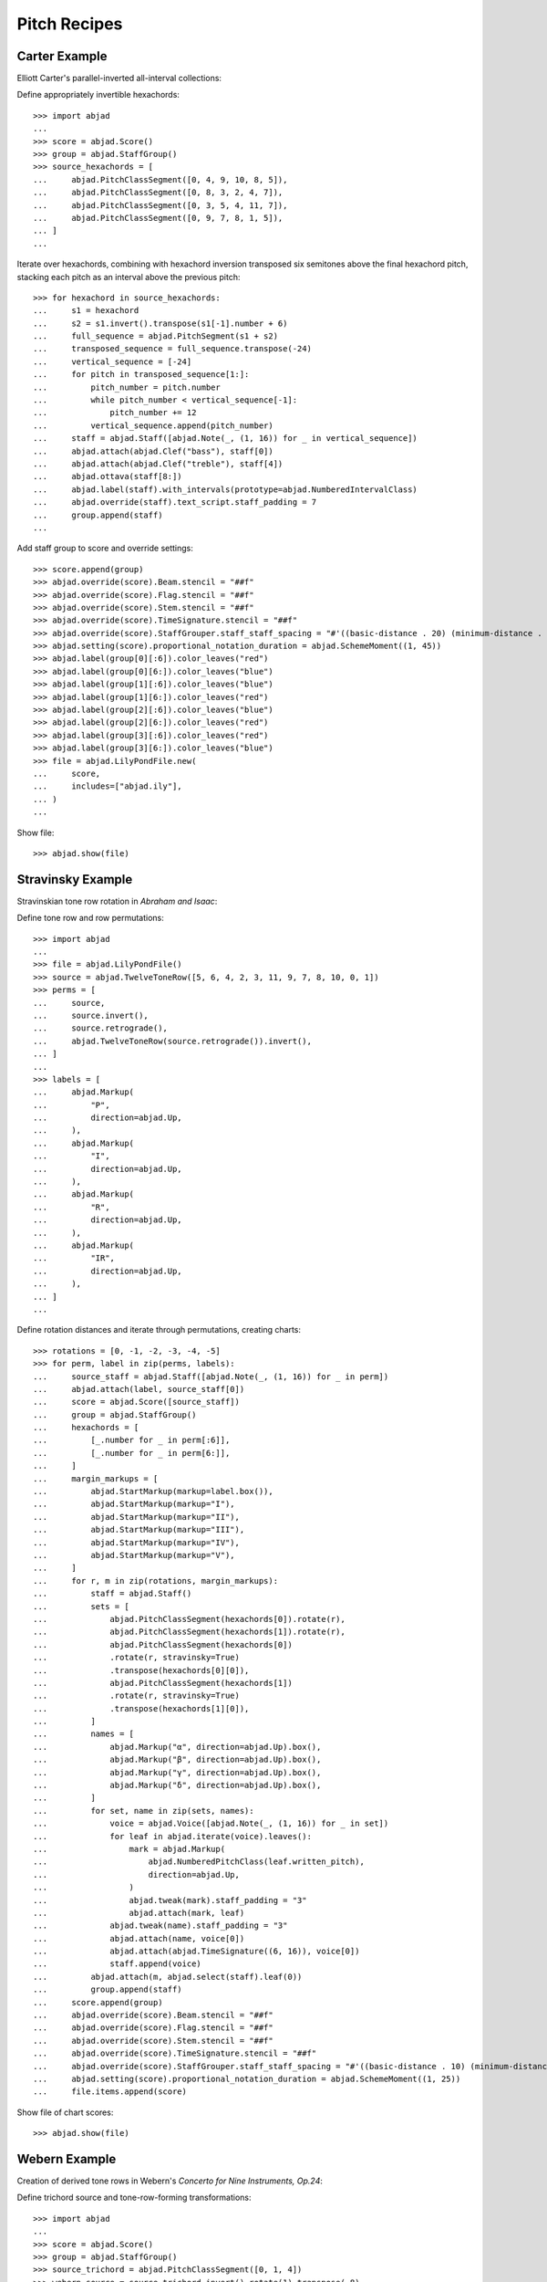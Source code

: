 Pitch Recipes
=============

Carter Example
--------------

Elliott Carter's parallel-inverted all-interval collections:


Define appropriately invertible hexachords:

::

    >>> import abjad
    ...
    >>> score = abjad.Score()
    >>> group = abjad.StaffGroup()
    >>> source_hexachords = [
    ...     abjad.PitchClassSegment([0, 4, 9, 10, 8, 5]),
    ...     abjad.PitchClassSegment([0, 8, 3, 2, 4, 7]),
    ...     abjad.PitchClassSegment([0, 3, 5, 4, 11, 7]),
    ...     abjad.PitchClassSegment([0, 9, 7, 8, 1, 5]),
    ... ]
    ...

Iterate over hexachords, combining with hexachord inversion transposed six semitones above the final hexachord pitch, stacking each pitch as an interval above the previous pitch:

::

    >>> for hexachord in source_hexachords:
    ...     s1 = hexachord
    ...     s2 = s1.invert().transpose(s1[-1].number + 6)
    ...     full_sequence = abjad.PitchSegment(s1 + s2)
    ...     transposed_sequence = full_sequence.transpose(-24)
    ...     vertical_sequence = [-24]
    ...     for pitch in transposed_sequence[1:]:
    ...         pitch_number = pitch.number
    ...         while pitch_number < vertical_sequence[-1]:
    ...             pitch_number += 12
    ...         vertical_sequence.append(pitch_number)
    ...     staff = abjad.Staff([abjad.Note(_, (1, 16)) for _ in vertical_sequence])
    ...     abjad.attach(abjad.Clef("bass"), staff[0])
    ...     abjad.attach(abjad.Clef("treble"), staff[4])
    ...     abjad.ottava(staff[8:])
    ...     abjad.label(staff).with_intervals(prototype=abjad.NumberedIntervalClass)
    ...     abjad.override(staff).text_script.staff_padding = 7
    ...     group.append(staff)
    ...

Add staff group to score and override settings:

::

    >>> score.append(group)
    >>> abjad.override(score).Beam.stencil = "##f"
    >>> abjad.override(score).Flag.stencil = "##f"
    >>> abjad.override(score).Stem.stencil = "##f"
    >>> abjad.override(score).TimeSignature.stencil = "##f"
    >>> abjad.override(score).StaffGrouper.staff_staff_spacing = "#'((basic-distance . 20) (minimum-distance . 20) (padding . 2))"
    >>> abjad.setting(score).proportional_notation_duration = abjad.SchemeMoment((1, 45))
    >>> abjad.label(group[0][:6]).color_leaves("red")
    >>> abjad.label(group[0][6:]).color_leaves("blue")
    >>> abjad.label(group[1][:6]).color_leaves("blue")
    >>> abjad.label(group[1][6:]).color_leaves("red")
    >>> abjad.label(group[2][:6]).color_leaves("blue")
    >>> abjad.label(group[2][6:]).color_leaves("red")
    >>> abjad.label(group[3][:6]).color_leaves("red")
    >>> abjad.label(group[3][6:]).color_leaves("blue")
    >>> file = abjad.LilyPondFile.new(
    ...     score,
    ...     includes=["abjad.ily"],
    ... )
    ...

Show file:

::

    >>> abjad.show(file)


Stravinsky Example
------------------

Stravinskian tone row rotation in `Abraham and Isaac`:


Define tone row and row permutations:

::

    >>> import abjad
    ...
    >>> file = abjad.LilyPondFile()
    >>> source = abjad.TwelveToneRow([5, 6, 4, 2, 3, 11, 9, 7, 8, 10, 0, 1])
    >>> perms = [
    ...     source,
    ...     source.invert(),
    ...     source.retrograde(),
    ...     abjad.TwelveToneRow(source.retrograde()).invert(),
    ... ]
    ...
    >>> labels = [
    ...     abjad.Markup(
    ...         "P",
    ...         direction=abjad.Up,
    ...     ),
    ...     abjad.Markup(
    ...         "I",
    ...         direction=abjad.Up,
    ...     ),
    ...     abjad.Markup(
    ...         "R",
    ...         direction=abjad.Up,
    ...     ),
    ...     abjad.Markup(
    ...         "IR",
    ...         direction=abjad.Up,
    ...     ),
    ... ]
    ...

Define rotation distances and iterate through permutations, creating charts:

::

    >>> rotations = [0, -1, -2, -3, -4, -5]
    >>> for perm, label in zip(perms, labels):
    ...     source_staff = abjad.Staff([abjad.Note(_, (1, 16)) for _ in perm])
    ...     abjad.attach(label, source_staff[0])
    ...     score = abjad.Score([source_staff])
    ...     group = abjad.StaffGroup()
    ...     hexachords = [
    ...         [_.number for _ in perm[:6]],
    ...         [_.number for _ in perm[6:]],
    ...     ]
    ...     margin_markups = [
    ...         abjad.StartMarkup(markup=label.box()),
    ...         abjad.StartMarkup(markup="I"),
    ...         abjad.StartMarkup(markup="II"),
    ...         abjad.StartMarkup(markup="III"),
    ...         abjad.StartMarkup(markup="IV"),
    ...         abjad.StartMarkup(markup="V"),
    ...     ]
    ...     for r, m in zip(rotations, margin_markups):
    ...         staff = abjad.Staff()
    ...         sets = [
    ...             abjad.PitchClassSegment(hexachords[0]).rotate(r),
    ...             abjad.PitchClassSegment(hexachords[1]).rotate(r),
    ...             abjad.PitchClassSegment(hexachords[0])
    ...             .rotate(r, stravinsky=True)
    ...             .transpose(hexachords[0][0]),
    ...             abjad.PitchClassSegment(hexachords[1])
    ...             .rotate(r, stravinsky=True)
    ...             .transpose(hexachords[1][0]),
    ...         ]
    ...         names = [
    ...             abjad.Markup("α", direction=abjad.Up).box(),
    ...             abjad.Markup("β", direction=abjad.Up).box(),
    ...             abjad.Markup("γ", direction=abjad.Up).box(),
    ...             abjad.Markup("δ", direction=abjad.Up).box(),
    ...         ]
    ...         for set, name in zip(sets, names):
    ...             voice = abjad.Voice([abjad.Note(_, (1, 16)) for _ in set])
    ...             for leaf in abjad.iterate(voice).leaves():
    ...                 mark = abjad.Markup(
    ...                     abjad.NumberedPitchClass(leaf.written_pitch),
    ...                     direction=abjad.Up,
    ...                 )
    ...                 abjad.tweak(mark).staff_padding = "3"
    ...                 abjad.attach(mark, leaf)
    ...             abjad.tweak(name).staff_padding = "3"
    ...             abjad.attach(name, voice[0])
    ...             abjad.attach(abjad.TimeSignature((6, 16)), voice[0])
    ...             staff.append(voice)
    ...         abjad.attach(m, abjad.select(staff).leaf(0))
    ...         group.append(staff)
    ...     score.append(group)
    ...     abjad.override(score).Beam.stencil = "##f"
    ...     abjad.override(score).Flag.stencil = "##f"
    ...     abjad.override(score).Stem.stencil = "##f"
    ...     abjad.override(score).TimeSignature.stencil = "##f"
    ...     abjad.override(score).StaffGrouper.staff_staff_spacing = "#'((basic-distance . 10) (minimum-distance . 10) (padding . 2))"
    ...     abjad.setting(score).proportional_notation_duration = abjad.SchemeMoment((1, 25))
    ...     file.items.append(score)

Show file of chart scores:

::

    >>> abjad.show(file)


Webern Example
--------------

Creation of derived tone rows in Webern's `Concerto for Nine Instruments, Op.24`:

Define trichord source and tone-row-forming transformations:

::

    >>> import abjad
    ...
    >>> score = abjad.Score()
    >>> group = abjad.StaffGroup()
    >>> source_trichord = abjad.PitchClassSegment([0, 1, 4])
    >>> webern_source = source_trichord.invert().rotate(1).transpose(-8)
    >>> first_part = webern_source.transpose(7)
    >>> second_part = webern_source.invert().retrograde().transpose(6)
    >>> third_part = webern_source.retrograde().transpose(1)
    >>> fourth_part = webern_source.invert()
    >>> row = abjad.TwelveToneRow(first_part + second_part + third_part + fourth_part)
    >>> perms = [
    ...     (
    ...         row,
    ...         abjad.StartMarkup(abjad.Markup("P").box()),
    ...     ),
    ...     (
    ...         row.retrograde(),
    ...         abjad.StartMarkup(abjad.Markup("R").box()),
    ...     ),
    ...     (
    ...         row.invert(),
    ...         abjad.StartMarkup(abjad.Markup("I").box()),
    ...     ),
    ...     (
    ...         row.invert().retrograde(),
    ...         abjad.StartMarkup(abjad.Markup("RI").box()),
    ...     ),
    ... ]
    ...

Iterate through permutations, creating staves and labeling trichords:

::

    >>> counter = 0
    >>> for perm in perms:
    ...     cyc_tuple = abjad.CyclicTuple(["red", "blue"])
    ...     staff = abjad.Staff([abjad.Note(_, (1, 16)) for _ in perm[0]])
    ...     abjad.attach(perm[1], staff[0])
    ...     for trichord in (
    ...         abjad.select(staff)
    ...         .leaves()
    ...         .partition_by_counts(
    ...             [3],
    ...             cyclic=True,
    ...             overhang=True,
    ...         )
    ...     ):
    ...         pc_set = abjad.PitchClassSet([_.written_pitch for _ in trichord])
    ...         set_class = abjad.SetClass.from_pitch_class_set(pc_set)
    ...         abjad.attach(abjad.Markup(set_class), trichord[0])
    ...         abjad.label(trichord).color_leaves(cyc_tuple[counter])
    ...         counter += 1
    ...         abjad.override(staff).text_script.staff_padding = 4
    ...     group.append(staff)
    ...

Attach extra lables and override score settings:

::

    >>> abjad.attach(
    ...     abjad.Markup.concat(
    ...         [abjad.Markup("P"), abjad.Markup("7").sub()], direction=abjad.Up
    ...     ).parenthesize(),
    ...     abjad.select(group[0]).leaf(0),
    ... )
    ...
    >>> abjad.attach(
    ...     abjad.Markup.concat(
    ...         [abjad.Markup("RI"), abjad.Markup("6").sub()], direction=abjad.Up
    ...     ).parenthesize(),
    ...     abjad.select(group[0]).leaf(3),
    ... )
    ...
    >>> abjad.attach(
    ...     abjad.Markup.concat(
    ...         [abjad.Markup("R"), abjad.Markup("1").sub()], direction=abjad.Up
    ...     ).parenthesize(),
    ...     abjad.select(group[0]).leaf(6),
    ... )
    ...
    >>> abjad.attach(
    ...     abjad.Markup.concat(
    ...         [abjad.Markup("I"), abjad.Markup("0").sub()], direction=abjad.Up
    ...     ).parenthesize(),
    ...     abjad.select(group[0]).leaf(9),
    ... )
    ...
    >>> score.append(group)
    >>> abjad.override(score).Beam.stencil = "##f"
    >>> abjad.override(score).Flag.stencil = "##f"
    >>> abjad.override(score).Stem.stencil = "##f"
    >>> abjad.override(score).TimeSignature.stencil = "##f"
    >>> abjad.override(
    ...     score
    ... ).StaffGrouper.staff_staff_spacing = (
    ...     "#'((basic-distance . 20) (minimum-distance . 20) (padding . 2))"
    ... )
    >>> abjad.setting(score).proportional_notation_duration = abjad.SchemeMoment((1, 45))
    >>> file = abjad.LilyPondFile.new(
    ...     score, includes=["abjad.ily"]
    ... )
    ...

Show file:

::

    >>> abjad.show(file)


Xenakis Example
---------------

Creation of Xenakisian pitch sieve in `Jonchaies`:

Initialize periodic patterns and create union:

::

    >>> import abjad
    >>> x17_0 = abjad.Pattern(indices=[0], period=17)
    >>> x17_1 = abjad.Pattern(indices=[1], period=17)
    >>> x17_4 = abjad.Pattern(indices=[4], period=17)
    >>> x17_5 = abjad.Pattern(indices=[5], period=17)
    >>> x17_7 = abjad.Pattern(indices=[7], period=17)
    >>> x17_11 = abjad.Pattern(indices=[11], period=17)
    >>> x17_12 = abjad.Pattern(indices=[12], period=17)
    >>> x17_16 = abjad.Pattern(indices=[16], period=17)
    >>> sieve = x17_0 | x17_1 | x17_4 | x17_5 | x17_7 | x17_11 | x17_12 | x17_16

Iterate through boolean vector to create pitch list:

::

    >>> pitches = []
    >>> length = 56
    >>> indices = [_ for _ in range(length)]
    >>> vector = sieve.get_boolean_vector(total_length=length)
    >>> for index, boolean_value in zip(indices, vector):
    ...     if boolean_value:
    ...         pitches.append(abjad.NumberedPitch(index))
    ...

Initialize note objects from pitch list:

::

    >>> staff = abjad.Staff([abjad.Note(_ - 15, (1, 16)) for _ in pitches])
    >>> abjad.attach(abjad.Clef("bass"), staff[0])
    >>> abjad.attach(abjad.Clef("treble"), staff[7])
    >>> abjad.ottava(staff[21:])
    >>> abjad.override(staff).BarLine.stencil = "##f"
    >>> abjad.override(staff).Beam.stencil = "##f"
    >>> abjad.override(staff).Flag.stencil = "##f"
    >>> abjad.override(staff).Stem.stencil = "##f"
    >>> abjad.override(staff).TimeSignature.stencil = "##f"
    >>> abjad.setting(staff).proportional_notation_duration = abjad.SchemeMoment((1, 25))

Show score:

::

    >>> abjad.show(staff)
